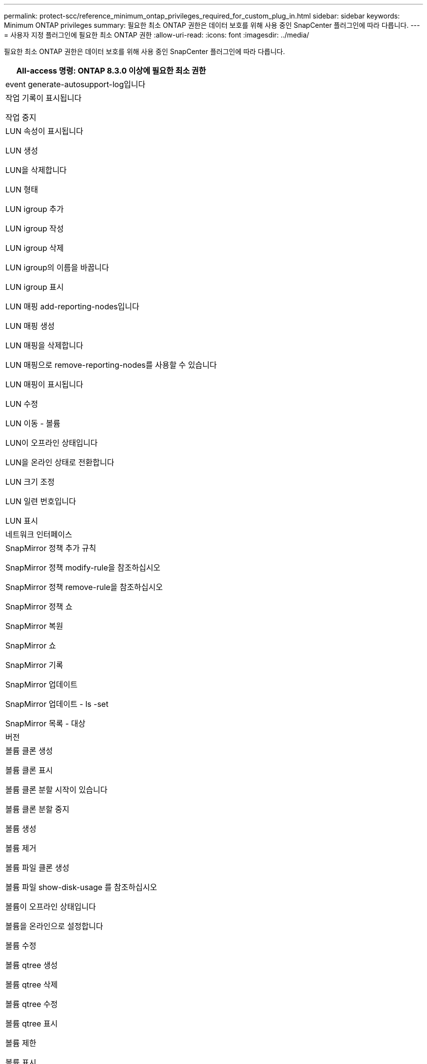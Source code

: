 ---
permalink: protect-scc/reference_minimum_ontap_privileges_required_for_custom_plug_in.html 
sidebar: sidebar 
keywords: Minimum ONTAP privileges 
summary: 필요한 최소 ONTAP 권한은 데이터 보호를 위해 사용 중인 SnapCenter 플러그인에 따라 다릅니다. 
---
= 사용자 지정 플러그인에 필요한 최소 ONTAP 권한
:allow-uri-read: 
:icons: font
:imagesdir: ../media/


[role="lead"]
필요한 최소 ONTAP 권한은 데이터 보호를 위해 사용 중인 SnapCenter 플러그인에 따라 다릅니다.

|===
| All-access 명령: ONTAP 8.3.0 이상에 필요한 최소 권한 


 a| 
event generate-autosupport-log입니다



 a| 
작업 기록이 표시됩니다

작업 중지



 a| 
LUN 속성이 표시됩니다

LUN 생성

LUN을 삭제합니다

LUN 형태

LUN igroup 추가

LUN igroup 작성

LUN igroup 삭제

LUN igroup의 이름을 바꿉니다

LUN igroup 표시

LUN 매핑 add-reporting-nodes입니다

LUN 매핑 생성

LUN 매핑을 삭제합니다

LUN 매핑으로 remove-reporting-nodes를 사용할 수 있습니다

LUN 매핑이 표시됩니다

LUN 수정

LUN 이동 - 볼륨

LUN이 오프라인 상태입니다

LUN을 온라인 상태로 전환합니다

LUN 크기 조정

LUN 일련 번호입니다

LUN 표시



 a| 
네트워크 인터페이스



 a| 
SnapMirror 정책 추가 규칙

SnapMirror 정책 modify-rule을 참조하십시오

SnapMirror 정책 remove-rule을 참조하십시오

SnapMirror 정책 쇼

SnapMirror 복원

SnapMirror 쇼

SnapMirror 기록

SnapMirror 업데이트

SnapMirror 업데이트 - ls -set

SnapMirror 목록 - 대상



 a| 
버전



 a| 
볼륨 클론 생성

볼륨 클론 표시

볼륨 클론 분할 시작이 있습니다

볼륨 클론 분할 중지

볼륨 생성

볼륨 제거

볼륨 파일 클론 생성

볼륨 파일 show-disk-usage 를 참조하십시오

볼륨이 오프라인 상태입니다

볼륨을 온라인으로 설정합니다

볼륨 수정

볼륨 qtree 생성

볼륨 qtree 삭제

볼륨 qtree 수정

볼륨 qtree 표시

볼륨 제한

볼륨 표시

볼륨 스냅샷 생성

볼륨 스냅숏 삭제

볼륨 스냅숏 수정

볼륨 스냅숏 이름 바꾸기

볼륨 스냅샷 복원

볼륨 스냅샷 복원 - 파일

볼륨 스냅샷 표시

볼륨 마운트 해제



 a| 
SVM CIFS를 선택합니다

SVM CIFS 공유 생성

SVM CIFS 공유 삭제

SVM CIFS shadowcopy show 를 참조하십시오

SVM CIFS 공유 표시

vserver cifs show 를 참조하십시오

SVM 엑스포트 정책 생성

SVM 엑스포트 정책 삭제

SVM 엑스포트 정책 규칙 생성

vserver export-policy rule show를 참조하십시오

vserver export-policy show를 참조하십시오

SVM iSCSI 연결이 표시됩니다

vserver show 를 참조하십시오

|===
|===
| 읽기 전용 명령: ONTAP 8.3.0 이상에 필요한 최소 권한 


 a| 
네트워크 인터페이스

|===